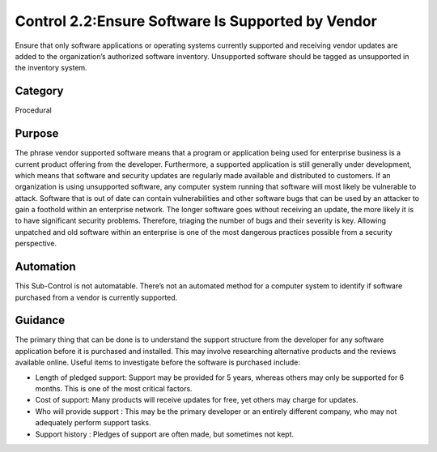 Control 2.2:Ensure Software Is Supported by Vendor 
======================================================
Ensure that only software applications or operating systems currently supported and receiving vendor updates are added to the organization’s authorized software inventory. Unsupported software should be tagged as unsupported in the inventory system.


Category
________
Procedural

Purpose
_______
The phrase vendor supported software means that a program or application being used for enterprise business is a current product offering from the developer. Furthermore, a supported application is still generally under development, which means that software and security updates are regularly made available and distributed to customers. If an organization is using unsupported software, any computer system running that software will most likely be vulnerable to attack.
Software that is out of date can contain vulnerabilities and other software bugs that can be used by an attacker to gain a foothold within an enterprise network. The longer software goes without receiving an update, the more likely it is to have significant security problems. Therefore, triaging the number of bugs and their severity is key. Allowing unpatched and old software within an enterprise is one of the most dangerous practices possible from a security perspective.

Automation
__________

This Sub-Control is not automatable. There’s not an automated method for a computer system to identify if software purchased from a vendor is currently supported.


Guidance
________
The primary thing that can be done is to understand the support structure from the developer for any software application before it is purchased and installed. This may involve researching alternative products and the reviews available online. Useful items to investigate before the software is purchased include: 

- Length of pledged support: Support may be provided for 5 years, whereas others may only be supported for 6 months. This is one of the most critical factors.
- Cost of support: Many products will receive updates for free, yet others may charge for updates. 
- Who will provide support : This may be the primary developer or an entirely different company, who may not adequately perform support tasks. 
- Support history : Pledges of support are often made, but sometimes not kept. 

